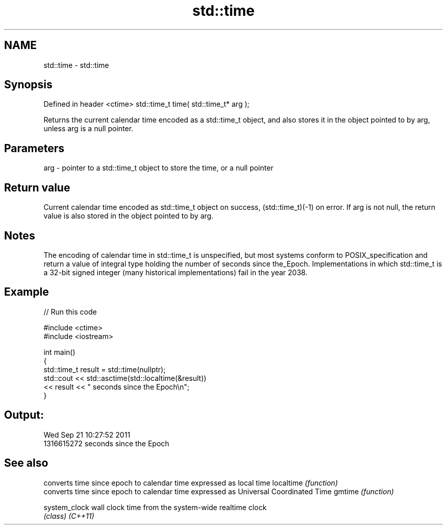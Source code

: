 .TH std::time 3 "2020.03.24" "http://cppreference.com" "C++ Standard Libary"
.SH NAME
std::time \- std::time

.SH Synopsis

Defined in header <ctime>
std::time_t time( std::time_t* arg );

Returns the current calendar time encoded as a std::time_t object, and also stores it in the object pointed to by arg, unless arg is a null pointer.

.SH Parameters


arg - pointer to a std::time_t object to store the time, or a null pointer


.SH Return value

Current calendar time encoded as std::time_t object on success, (std::time_t)(-1) on error. If arg is not null, the return value is also stored in the object pointed to by arg.

.SH Notes

The encoding of calendar time in std::time_t is unspecified, but most systems conform to POSIX_specification and return a value of integral type holding the number of seconds since the_Epoch. Implementations in which std::time_t is a 32-bit signed integer (many historical implementations) fail in the year 2038.

.SH Example


// Run this code

  #include <ctime>
  #include <iostream>

  int main()
  {
      std::time_t result = std::time(nullptr);
      std::cout << std::asctime(std::localtime(&result))
                << result << " seconds since the Epoch\\n";
  }

.SH Output:

  Wed Sep 21 10:27:52 2011
  1316615272 seconds since the Epoch


.SH See also


             converts time since epoch to calendar time expressed as local time
localtime    \fI(function)\fP
             converts time since epoch to calendar time expressed as Universal Coordinated Time
gmtime       \fI(function)\fP

system_clock wall clock time from the system-wide realtime clock
             \fI(class)\fP
\fI(C++11)\fP




